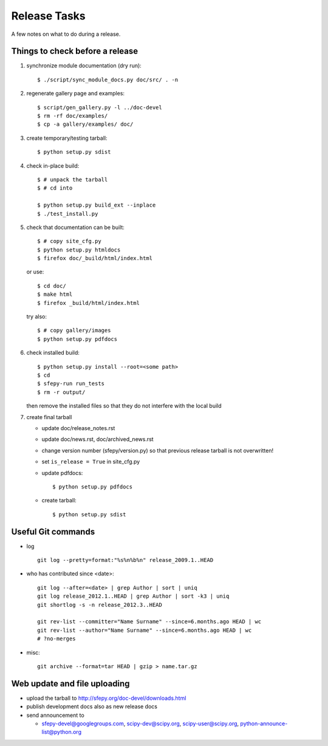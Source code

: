 Release Tasks
=============

A few notes on what to do during a release.

Things to check before a release
--------------------------------

#. synchronize module documentation (dry run)::

     $ ./script/sync_module_docs.py doc/src/ . -n

#. regenerate gallery page and examples::

    $ script/gen_gallery.py -l ../doc-devel
    $ rm -rf doc/examples/
    $ cp -a gallery/examples/ doc/

#. create temporary/testing tarball::

     $ python setup.py sdist

#. check in-place build::

     $ # unpack the tarball
     $ # cd into

     $ python setup.py build_ext --inplace
     $ ./test_install.py

#. check that documentation can be built::

     $ # copy site_cfg.py
     $ python setup.py htmldocs
     $ firefox doc/_build/html/index.html

   or use::

     $ cd doc/
     $ make html
     $ firefox _build/html/index.html

   try also::

     $ # copy gallery/images
     $ python setup.py pdfdocs

#. check installed build::

     $ python setup.py install --root=<some path>
     $ cd
     $ sfepy-run run_tests
     $ rm -r output/

   then remove the installed files so that they do not interfere with
   the local build

#. create final tarball

   * update doc/release_notes.rst
   * update doc/news.rst, doc/archived_news.rst
   * change version number (sfepy/version.py) so that previous release
     tarball is not overwritten!
   * set ``is_release = True`` in site_cfg.py
   * update pdfdocs::

     $ python setup.py pdfdocs

   * create tarball::

     $ python setup.py sdist

Useful Git commands
-------------------

* log ::

    git log --pretty=format:"%s%n%b%n" release_2009.1..HEAD

* who has contributed since <date>::

    git log --after=<date> | grep Author | sort | uniq
    git log release_2012.1..HEAD | grep Author | sort -k3 | uniq
    git shortlog -s -n release_2012.3..HEAD

    git rev-list --committer="Name Surname" --since=6.months.ago HEAD | wc
    git rev-list --author="Name Surname" --since=6.months.ago HEAD | wc
    # ?no-merges

* misc::

    git archive --format=tar HEAD | gzip > name.tar.gz

Web update and file uploading
-----------------------------

* upload the tarball to http://sfepy.org/doc-devel/downloads.html

* publish development docs also as new release docs

* send announcement to

  * sfepy-devel@googlegroups.com, scipy-dev@scipy.org,
    scipy-user@scipy.org, python-announce-list@python.org
